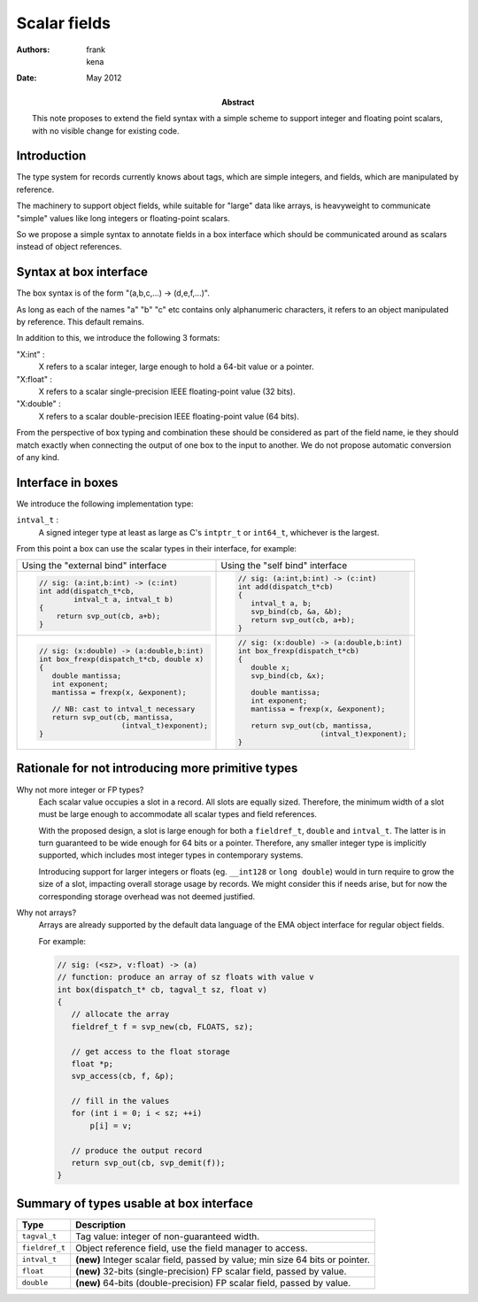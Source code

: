 ===============
 Scalar fields
===============

:Authors: frank, kena
:Date: May 2012

:Abstract: This note proposes to extend the field syntax with a simple
   scheme to support integer and floating point scalars, with no visible
   change for existing code.

Introduction
============

The type system for records currently knows about tags, which are
simple integers, and fields, which are manipulated by reference.

The machinery to support object fields, while suitable for "large"
data like arrays, is heavyweight to communicate "simple" values like
long integers or floating-point scalars.

So we propose a simple syntax to annotate fields in a box interface
which should be communicated around as scalars instead of object references.

Syntax at box interface
=======================

The box syntax is of the form "(a,b,c,...) -> (d,e,f,...)".

As long as each of the names "a" "b" "c" etc contains only
alphanumeric characters, it refers to an object manipulated by
reference. This default remains.

In addition to this, we introduce the following 3 formats:

"X:int" : 
   X refers to a scalar integer, large enough to hold a
   64-bit value or a pointer.

"X:float" : 
   X refers to a scalar single-precision IEEE floating-point value (32 bits).

"X:double" : 
   X refers to a scalar double-precision IEEE floating-point value (64 bits).

From the perspective of box typing and combination these should be
considered as part of the field name, ie they should match exactly
when connecting the output of one box to the input to another. We do not propose
automatic conversion of any kind.

Interface in boxes
==================

We introduce the following implementation type:

``intval_t`` : 
    A signed integer type at least as large as C's ``intptr_t`` or
    ``int64_t``, whichever is the largest.

From this point a box can use the scalar types in their interface, for
example:

+--------------------------------------------+------------------------------------------+
|Using the "external bind" interface         |Using the "self bind" interface           |
+--------------------------------------------+------------------------------------------+
|.. code:: c                                 |.. code:: c                               |
|                                            |                                          |
|   // sig: (a:int,b:int) -> (c:int)         |   // sig: (a:int,b:int) -> (c:int)       |
|   int add(dispatch_t*cb,                   |   int add(dispatch_t*cb)                 |
|           intval_t a, intval_t b)          |   {                                      |
|   {                                        |      intval_t a, b;                      |
|       return svp_out(cb, a+b);             |      svp_bind(cb, &a, &b);               |
|   }                                        |      return svp_out(cb, a+b);            |
|                                            |   }                                      |
|                                            |                                          |
+--------------------------------------------+------------------------------------------+
|.. code:: c                                 |.. code:: c                               |
|                                            |                                          |
|   // sig: (x:double) -> (a:double,b:int)   |   // sig: (x:double) -> (a:double,b:int) |
|   int box_frexp(dispatch_t*cb, double x)   |   int box_frexp(dispatch_t*cb)           |
|   {                                        |   {                                      |
|      double mantissa;                      |      double x;                           |
|      int exponent;                         |      svp_bind(cb, &x);                   |
|      mantissa = frexp(x, &exponent);       |                                          |
|                                            |      double mantissa;                    |
|      // NB: cast to intval_t necessary     |      int exponent;                       |
|      return svp_out(cb, mantissa,          |      mantissa = frexp(x, &exponent);     |
|                      (intval_t)exponent);  |                                          |
|   }                                        |      return svp_out(cb, mantissa,        |
|                                            |                      (intval_t)exponent);|
|                                            |   }                                      |
|                                            |                                          |
+--------------------------------------------+------------------------------------------+

Rationale for not introducing more primitive types
==================================================

Why not more integer or FP types? 
   Each scalar value occupies a slot in a record. All slots are
   equally sized. Therefore, the minimum width of a slot must be large
   enough to accommodate all scalar types and field references.

   With the proposed design, a slot is large enough for both a
   ``fieldref_t``, ``double`` and ``intval_t``. The latter is in turn
   guaranteed to be wide enough for 64 bits or a pointer. Therefore,
   any smaller integer type is implicitly supported, which includes
   most integer types in contemporary systems.
 
   Introducing support for larger integers or floats (eg. ``__int128``
   or ``long double``) would in turn require to grow the size of a
   slot, impacting overall storage usage by records. We might consider
   this if needs arise, but for now the corresponding storage overhead
   was not deemed justified.
   

Why not arrays? 
   Arrays are already supported by the default data language of the
   EMA object interface for regular object fields. 

   For example:

   .. code:: c

      // sig: (<sz>, v:float) -> (a)
      // function: produce an array of sz floats with value v
      int box(dispatch_t* cb, tagval_t sz, float v)
      {
         // allocate the array
         fieldref_t f = svp_new(cb, FLOATS, sz);

         // get access to the float storage
         float *p;
         svp_access(cb, f, &p);

         // fill in the values
         for (int i = 0; i < sz; ++i)
             p[i] = v;

         // produce the output record
         return svp_out(cb, svp_demit(f));
      }
 
Summary of types usable at box interface
========================================

=============== ====================================================================
Type            Description
=============== ====================================================================
``tagval_t``    Tag value: integer of non-guaranteed width.
``fieldref_t``  Object reference field, use the field manager to access.
``intval_t``    **(new)** Integer scalar field, passed by value; min size 64 bits or pointer.
``float``       **(new)** 32-bits (single-precision) FP scalar field, passed by value.
``double``      **(new)** 64-bits (double-precision) FP scalar field, passed by value.
=============== ====================================================================

